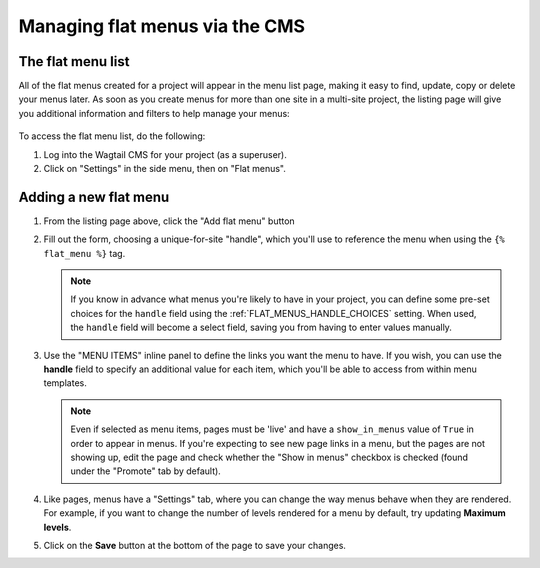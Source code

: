 
.. _flat_menus_cms:

===============================
Managing flat menus via the CMS
===============================

The flat menu list
==================

All of the flat menus created for a project will appear in the menu list page, making it easy to find, update, copy or delete your menus later. As soon as you create menus for more than one site in a multi-site project, the listing page will give you additional information and filters to help manage your menus:

    .. image:: _static/images/wagtailmenus-flatmenu-list.png
        :alt: Screenshot showing the FlatMenu listing page for a multi-site setup

To access the flat menu list, do the following:

1.  Log into the Wagtail CMS for your project (as a superuser).

2.  Click on "Settings" in the side menu, then on "Flat menus".


Adding a new flat menu
======================

1.  From the listing page above, click the "Add flat menu" button

    .. image:: _static/images/wagtailmenus-flatmenu-add.png
        :alt: Screenshot indicating the location of the "Add flat menu" button

2.  Fill out the form, choosing a unique-for-site "handle", which you'll use
    to reference the menu when using the ``{% flat_menu %}`` tag.

    .. image:: _static/images/wagtailmenus-flatmenu-edit.png
        :alt: Screenshot showing the FlatMenu edit interface

    .. NOTE::
        If you know in advance what menus you're likely to have in your
        project, you can define some pre-set choices for the ``handle`` field
        using the :ref:`FLAT_MENUS_HANDLE_CHOICES` setting. When used,
        the ``handle`` field will become a select field, saving you from
        having to enter values manually.

3.  Use the "MENU ITEMS" inline panel to define the links you want the menu
    to have. If you wish, you can use the **handle** field to specify an
    additional value for each item, which you'll be able to access from
    within menu templates.

    .. NOTE::
        Even if selected as menu items, pages must be 'live' and have a
        ``show_in_menus`` value of ``True`` in order to appear in menus. If
        you're expecting to see new page links in a menu, but the pages are not
        showing up, edit the page and check whether the "Show in menus"
        checkbox is checked (found under the "Promote" tab by default).

4.  Like pages, menus have a "Settings" tab, where you can change the way
    menus behave when they are rendered. For example, if you want to change
    the number of levels rendered for a menu by default, try updating
    **Maximum levels**.

5.  Click on the **Save** button at the bottom of the page to save your
    changes.
